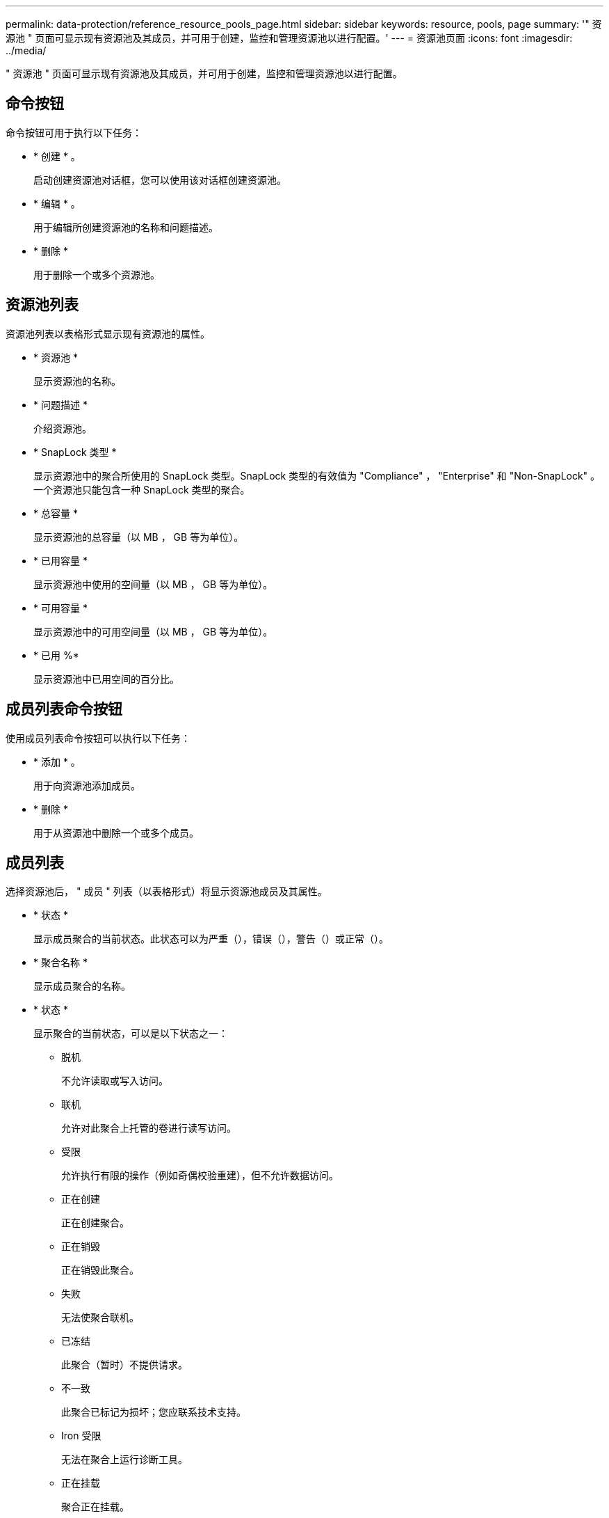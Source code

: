 ---
permalink: data-protection/reference_resource_pools_page.html 
sidebar: sidebar 
keywords: resource, pools, page 
summary: '" 资源池 " 页面可显示现有资源池及其成员，并可用于创建，监控和管理资源池以进行配置。' 
---
= 资源池页面
:icons: font
:imagesdir: ../media/


[role="lead"]
" 资源池 " 页面可显示现有资源池及其成员，并可用于创建，监控和管理资源池以进行配置。



== 命令按钮

命令按钮可用于执行以下任务：

* * 创建 * 。
+
启动创建资源池对话框，您可以使用该对话框创建资源池。

* * 编辑 * 。
+
用于编辑所创建资源池的名称和问题描述。

* * 删除 *
+
用于删除一个或多个资源池。





== 资源池列表

资源池列表以表格形式显示现有资源池的属性。

* * 资源池 *
+
显示资源池的名称。

* * 问题描述 *
+
介绍资源池。

* * SnapLock 类型 *
+
显示资源池中的聚合所使用的 SnapLock 类型。SnapLock 类型的有效值为 "Compliance" ， "Enterprise" 和 "Non-SnapLock" 。一个资源池只能包含一种 SnapLock 类型的聚合。

* * 总容量 *
+
显示资源池的总容量（以 MB ， GB 等为单位）。

* * 已用容量 *
+
显示资源池中使用的空间量（以 MB ， GB 等为单位）。

* * 可用容量 *
+
显示资源池中的可用空间量（以 MB ， GB 等为单位）。

* * 已用 %*
+
显示资源池中已用空间的百分比。





== 成员列表命令按钮

使用成员列表命令按钮可以执行以下任务：

* * 添加 * 。
+
用于向资源池添加成员。

* * 删除 *
+
用于从资源池中删除一个或多个成员。





== 成员列表

选择资源池后， " 成员 " 列表（以表格形式）将显示资源池成员及其属性。

* * 状态 *
+
显示成员聚合的当前状态。此状态可以为严重（image:../media/sev_critical_um60.png[""]），错误（image:../media/sev_error_um60.png[""]），警告（image:../media/sev_warning_um60.png[""]）或正常（image:../media/sev_normal_um60.png[""]）。

* * 聚合名称 *
+
显示成员聚合的名称。

* * 状态 *
+
显示聚合的当前状态，可以是以下状态之一：

+
** 脱机
+
不允许读取或写入访问。

** 联机
+
允许对此聚合上托管的卷进行读写访问。

** 受限
+
允许执行有限的操作（例如奇偶校验重建），但不允许数据访问。

** 正在创建
+
正在创建聚合。

** 正在销毁
+
正在销毁此聚合。

** 失败
+
无法使聚合联机。

** 已冻结
+
此聚合（暂时）不提供请求。

** 不一致
+
此聚合已标记为损坏；您应联系技术支持。

** Iron 受限
+
无法在聚合上运行诊断工具。

** 正在挂载
+
聚合正在挂载。

** 部分
+
至少为聚合找到一个磁盘，但缺少两个或更多磁盘。

** 正在暂停
+
正在暂停聚合。

** 已暂停
+
聚合已暂停。

** 已还原
+
聚合还原完成。

** 已卸载
+
已卸载此聚合。

** 正在卸载
+
正在使聚合脱机。

** 未知
+
已发现聚合，但 Unified Manager 服务器尚未检索到聚合信息。



+
默认情况下，此列处于隐藏状态。

* * 集群 *
+
显示聚合所属集群的名称。

* * 节点 *
+
显示聚合所在节点的名称。

* * 总容量 *
+
显示聚合的总容量（以 MB ， GB 等为单位）。

* * 已用容量 *
+
显示聚合中使用的空间量（以 MB ， GB 等为单位）。

* * 可用容量 *
+
显示聚合中的可用空间量（以 MB ， GB 等为单位）。

* * 已用 %*
+
显示聚合中已用空间的百分比。

* * 磁盘类型 *
+
显示 RAID 配置类型，可以是以下类型之一：

+
** RAID0 ：所有 RAID 组的类型均为 RAID0 。
** RAID4 ：所有 RAID 组的类型均为 RAID4 。
** RAID-DP ：所有 RAID 组的类型均为 RAID-DP 。
** RAID-TEC ：所有 RAID 组的类型均为 RAID-TEC 。
** 混合 RAID ：聚合包含不同 RAID 类型（ RAID0 ， RAID4 ， RAID-DP 和 RAID-TEC ）的 RAID 组。默认情况下，此列处于隐藏状态。



